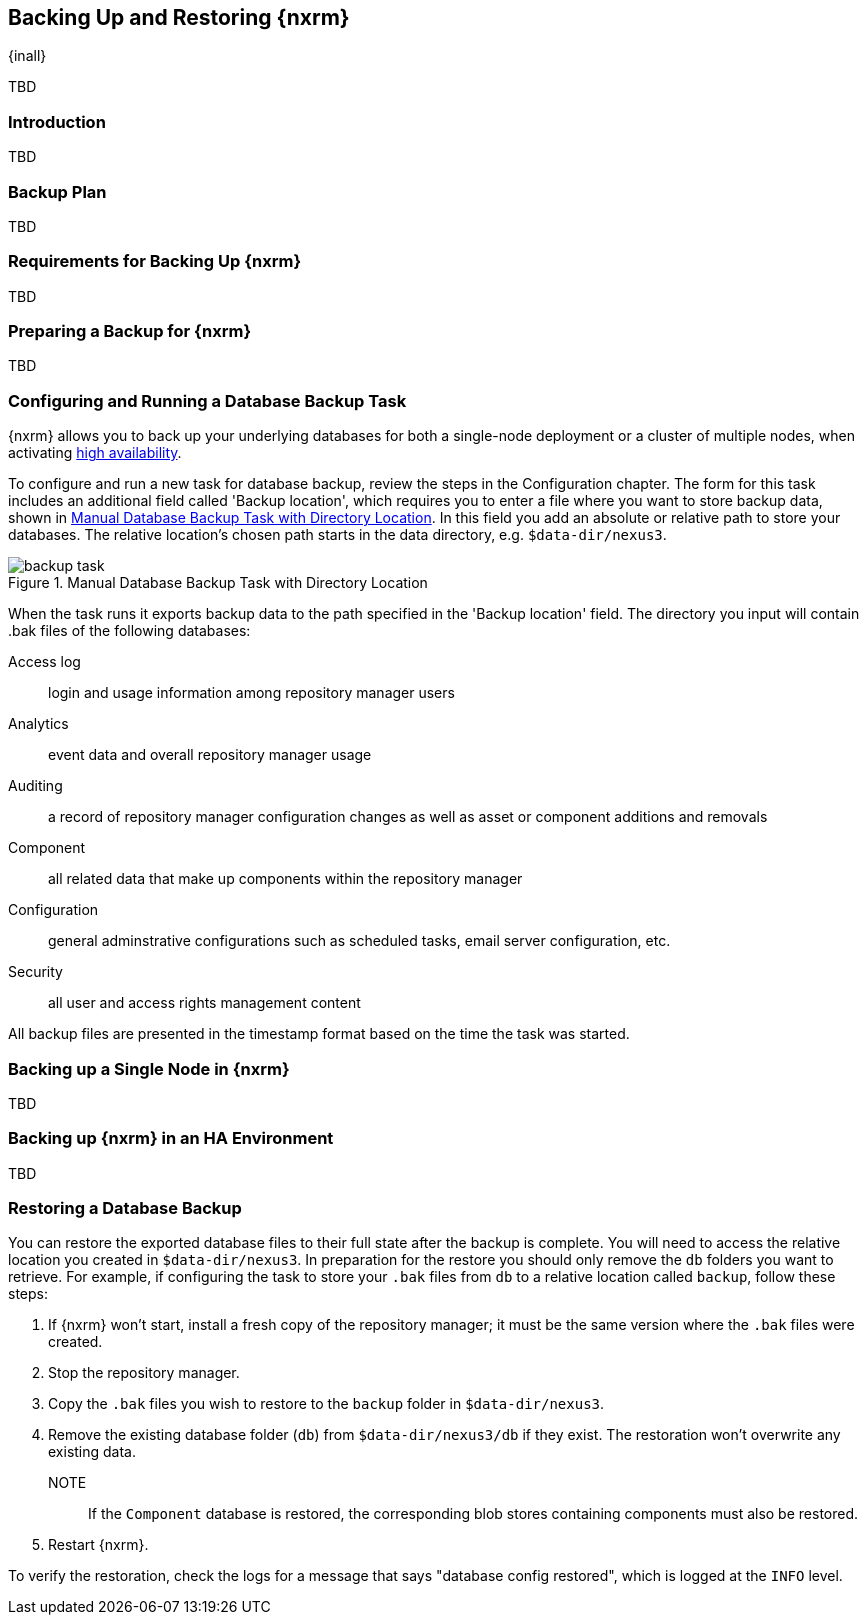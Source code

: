 [[backup]]
==  Backing Up and Restoring {nxrm}
{inall}

TBD

[[backup-introduction]]
=== Introduction

TBD

[[backup-configuration]]
=== Backup Plan

TBD
////
Checklist, self-repair tasks - TBD
////


[[backup-requirements]]
=== Requirements for Backing Up {nxrm}

TBD


[[backup-preparation]]
=== Preparing a Backup for {nxrm}

TBD
////
Formalize: Before you execute a backup of your OrientDB, select a backup tool of your preference to
back your content, i.e. accesslog, components, system configuration, and security
////

[[backup-task]]
=== Configuring and Running a Database Backup Task

{nxrm} allows you to back up your underlying databases for both a single-node deployment or a cluster of
multiple nodes, when activating <<high-availability,high availability>>.

To configure and run a new task for database backup, review the steps in the Configuration chapter. The
form for this task includes an additional field called 'Backup location', which requires you to enter a
file where you want to store backup data, shown in <<fig-backup-task>>. In this field you add an absolute
or relative path to store your databases. The relative location's chosen path starts in the data directory,
e.g. `$data-dir/nexus3`.

////
Note: removed the anchor/macro referencing tasks due to missing steps addressed in another ticket (bug)  
////

[[fig-backup-task]]
.Manual Database Backup Task with Directory Location 
image::figs/web/backup-task.png[scale=50]

When the task runs it exports backup data to the path specified in the 'Backup location' field. The directory
you input will contain +.bak+ files of the following databases:

Access log:: login and usage information among repository manager users 
Analytics:: event data and overall repository manager usage
Auditing:: a record of repository manager configuration changes as well as asset or component additions and
removals
Component:: all related data that make up components within the repository manager 
Configuration:: general adminstrative configurations such as scheduled tasks, email server configuration, etc.
Security:: all user and access rights management content

All backup files are presented in the timestamp format based on the time the task was started.

[[backup-node]]
=== Backing up a Single Node in {nxrm}

TBD
////
Distinguish single node backup from an backup for HA
////


[[backup-ha]]
=== Backing up {nxrm} in an HA Environment

TBD

[[backup-retrieve]]
=== Restoring a Database Backup

////
IMPORTANT:: The restoration process should be executed on a single node.  All nodes in an high availability cluster
should be stopped prior to restoration.
////

You can restore the exported database files to their full state after the backup is complete. You will need to access
the relative location you created in `$data-dir/nexus3`. In preparation for the restore you should only remove the `db`
folders you want to retrieve. For example, if configuring the task to store your `.bak` files from `db` to a relative
location called `backup`, follow these steps:

1. If {nxrm} won't start, install a fresh copy of the repository manager; it must be the same version where the
`.bak` files were created.
2. Stop the repository manager.
3. Copy the `.bak` files you wish to restore to the `backup` folder in `$data-dir/nexus3`.
4. Remove the existing database folder (`db`) from `$data-dir/nexus3/db` if they exist. The restoration won't
overwrite any existing data.
NOTE:: If the `Component` database is restored, the corresponding blob stores containing components must also be
restored.
5. Restart {nxrm}.

To verify the restoration, check the logs for a message that says "database config restored", which is logged at the
`INFO` level.
